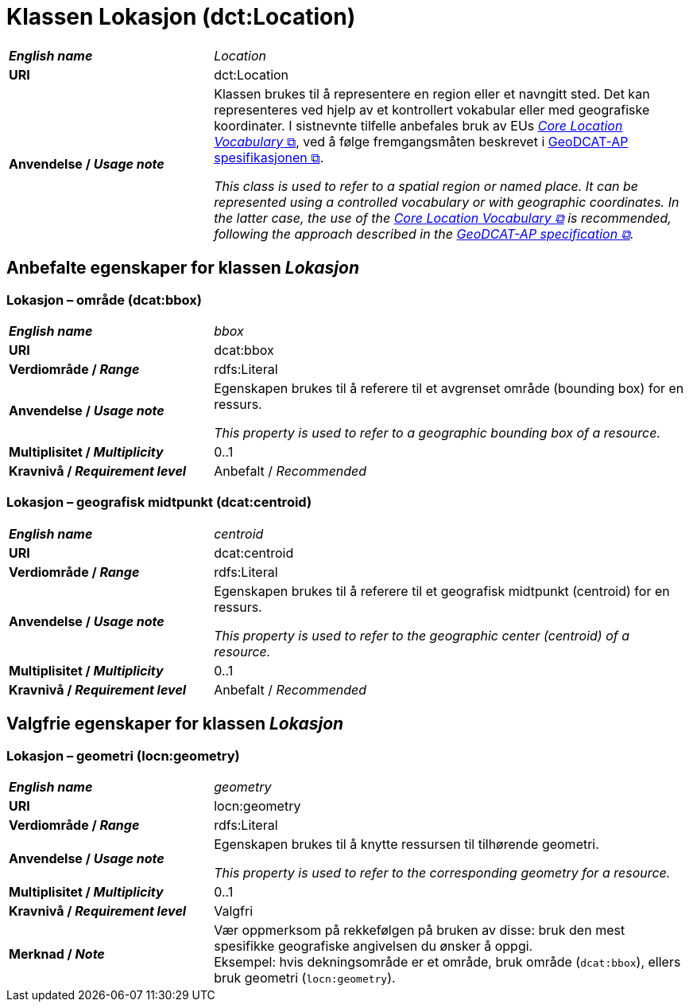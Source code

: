 = Klassen Lokasjon (dct:Location) [[Lokasjon]]

[cols="30s,70d"]
|===
| _English name_ | _Location_
| URI | dct:Location
| Anvendelse / _Usage note_ | Klassen brukes til å representere en region eller et navngitt sted. Det kan representeres ved hjelp av et kontrollert vokabular eller med geografiske koordinater. I sistnevnte tilfelle anbefales bruk av EUs https://semiceu.github.io/Core-Location-Vocabulary/[__Core Location Vocabulary__ &#x29C9;, window="_blank", role="ext-link"], ved å følge fremgangsmåten beskrevet i https://semiceu.github.io/GeoDCAT-AP/releases/[GeoDCAT-AP spesifikasjonen &#x29C9;, window="_blank", role="ext-link"].

__This class is used to refer to a spatial region or named place. It can be represented using a controlled vocabulary or with geographic coordinates. In the latter case, the use of the https://semiceu.github.io/Core-Location-Vocabulary/[Core Location Vocabulary &#x29C9;, window="_blank", role="ext-link"] is recommended, following the approach described in the https://semiceu.github.io/GeoDCAT-AP/releases/[GeoDCAT-AP specification &#x29C9;, window="_blank", role="ext-link"].__
|===


== Anbefalte egenskaper for klassen _Lokasjon_ [[Lokasjon-anbefalte-egenskaper]]

=== Lokasjon – område (dcat:bbox) [[Lokasjon-område]]
[cols="30s,70d"]
|===
| _English name_ | _bbox_
| URI | dcat:bbox
| Verdiområde / _Range_ | rdfs:Literal
| Anvendelse / _Usage note_ | Egenskapen brukes til å referere til et avgrenset område (bounding box) for en ressurs.

_This property is used to refer to a geographic bounding box of a resource._
| Multiplisitet / _Multiplicity_ | 0..1
| Kravnivå / _Requirement level_ | Anbefalt / _Recommended_
|===

=== Lokasjon – geografisk midtpunkt (dcat:centroid) [[Lokasjon-geografisk-midtpunkt]]

[cols="30s,70d"]
|===
| _English name_ | _centroid_
| URI | dcat:centroid
| Verdiområde / _Range_ | rdfs:Literal
| Anvendelse / _Usage note_ | Egenskapen brukes til å referere til et geografisk midtpunkt (centroid) for en ressurs.

_This property is used to refer to the geographic center (centroid) of a resource._
| Multiplisitet / _Multiplicity_ | 0..1
| Kravnivå / _Requirement level_ | Anbefalt / _Recommended_
|===

== Valgfrie egenskaper for klassen _Lokasjon_

=== Lokasjon – geometri (locn:geometry) [[Lokasjon-geometri]]

[cols="30s,70d"]
|===
| _English name_ | _geometry_
| URI | locn:geometry
| Verdiområde / _Range_ | rdfs:Literal
| Anvendelse / _Usage note_ | Egenskapen brukes til å knytte ressursen til tilhørende geometri.

_This property is used to refer to the corresponding geometry for a resource._
| Multiplisitet / _Multiplicity_ | 0..1
| Kravnivå / _Requirement level_ | Valgfri
| Merknad / _Note_ | Vær oppmerksom på rekkefølgen på bruken av disse: bruk den mest spesifikke geografiske angivelsen du ønsker å oppgi. +
Eksempel: hvis dekningsområde er et område, bruk område (`dcat:bbox`), ellers bruk geometri (`locn:geometry`).
|===

